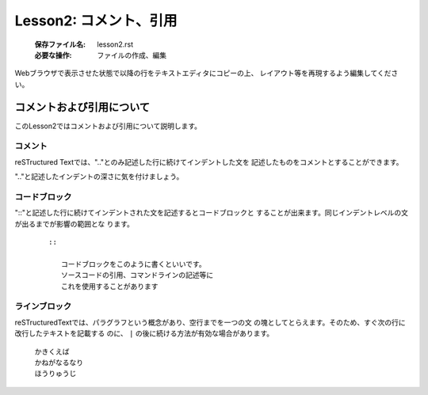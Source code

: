 .. _label-lesson2:

====================================
Lesson2: コメント、引用
====================================

   :保存ファイル名: lesson2.rst
   :必要な操作: ファイルの作成、編集

Webブラウザで表示させた状態で以降の行をテキストエディタにコピーの上、
レイアウト等を再現するよう編集してください。

コメントおよび引用について
=====================================

このLesson2ではコメントおよび引用について説明します。

コメント
--------

reSTructured Textでは、".."とのみ記述した行に続けてインデントした文を
記述したものをコメントとすることができます。

".."と記述したインデントの深さに気を付けましょう。

コードブロック
--------------

"::"と記述した行に続けてインデントされた文を記述するとコードブロックと
することが出来ます。同じインデントレベルの文が出るまでが影響の範囲とな
ります。

   ::

      ::

         コードブロックをこのように書くといいです。
         ソースコードの引用、コマンドラインの記述等に
         これを使用することがあります


ラインブロック
--------------

reSTructuredTextでは、パラグラフという概念があり、空行までを一つの文
の塊としてとらえます。そのため、すぐ次の行に改行したテキストを記載する
のに、 ``|`` の後に続ける方法が有効な場合があります。


   | かきくえば
   | かねがなるなり
   | ほうりゅうじ

